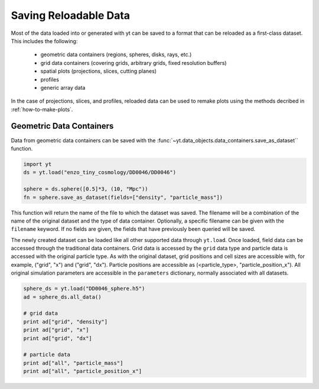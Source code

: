 .. _saving_data

Saving Reloadable Data
======================

Most of the data loaded into or generated with yt can be saved to a
format that can be reloaded as a first-class dataset.  This includes
the following:

  * geometric data containers (regions, spheres, disks, rays, etc.)

  * grid data containers (covering grids, arbitrary grids, fixed
    resolution buffers)

  * spatial plots (projections, slices, cutting planes)

  * profiles

  * generic array data

In the case of projections, slices, and profiles, reloaded data can be
used to remake plots using the methods decribed in :ref:`how-to-make-plots`.

Geometric Data Containers
-------------------------

Data from geometric data containers can be saved with the
:func:`~yt.data_objects.data_containers.save_as_dataset`` function.

.. code-block:: python

   import yt
   ds = yt.load("enzo_tiny_cosmology/DD0046/DD0046")

   sphere = ds.sphere([0.5]*3, (10, "Mpc"))
   fn = sphere.save_as_dataset(fields=["density", "particle_mass"])

This function will return the name of the file to which the dataset
was saved.  The filename will be a combination of the name of the
original dataset and the type of data container.  Optionally, a
specific filename can be given with the ``filename`` keyword.  If no
fields are given, the fields that have previously been queried will
be saved.

The newly created dataset can be loaded like all other supported
data through ``yt.load``.  Once loaded, field data can be accessed
through the traditional data containers.  Grid data is accessed by
the ``grid`` data type and particle data is accessed with the
original particle type.  As with the original dataset, grid
positions and cell sizes are accessible with, for example,
("grid", "x") and ("grid", "dx").  Particle positions are
accessible as (<particle_type>, "particle_position_x").  All original
simulation parameters are accessible in the ``parameters``
dictionary, normally associated with all datasets.

.. code-block:: python

   sphere_ds = yt.load("DD0046_sphere.h5")
   ad = sphere_ds.all_data()

   # grid data
   print ad["grid", "density"]
   print ad["grid", "x"]
   print ad["grid", "dx"]

   # particle data
   print ad["all", "particle_mass"]
   print ad["all", "particle_position_x"]
